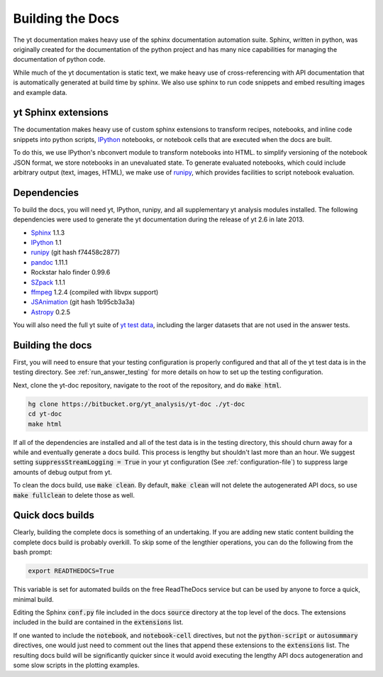 .. _docs_build:

=================
Building the Docs
=================

The yt documentation makes heavy use of the sphinx documentation automation
suite.  Sphinx, written in python, was originally created for the documentation
of the python project and has many nice capabilities for managing the
documentation of python code.

While much of the yt documentation is static text, we make heavy use of
cross-referencing with API documentation that is automatically generated at
build time by sphinx.  We also use sphinx to run code snippets and embed
resulting images and example data.

yt Sphinx extensions
--------------------

The documentation makes heavy use of custom sphinx extensions to transform
recipes, notebooks, and inline code snippets into python scripts, IPython_
notebooks, or notebook cells that are executed when the docs are built.

To do this, we use IPython's nbconvert module to transform notebooks into
HTML. to simplify versioning of the notebook JSON format, we store notebooks in
an unevaluated state.  To generate evaluated notebooks, which could include
arbitrary output (text, images, HTML), we make use of runipy_, which provides
facilities to script notebook evaluation.

.. _runipy: https://github.com/paulgb/runipy
.. _IPython: http://ipython.org/

Dependencies
------------

To build the docs, you will need yt, IPython, runipy, and all supplementary yt
analysis modules installed. The following dependencies were used to generate the
yt documentation during the release of yt 2.6 in late 2013.

- Sphinx_ 1.1.3
- IPython_ 1.1
- runipy_ (git hash f74458c2877)
- pandoc_ 1.11.1
- Rockstar halo finder 0.99.6
- SZpack_ 1.1.1
- ffmpeg_ 1.2.4 (compiled with libvpx support)
- JSAnimation_ (git hash 1b95cb3a3a)
- Astropy_ 0.2.5

.. _SZpack: http://www.cita.utoronto.ca/~jchluba/Science_Jens/SZpack/SZpack.html
.. _Astropy: http://astropy.org/
.. _Sphinx: http://sphinx-doc.org/
.. _pandoc: http://johnmacfarlane.net/pandoc/
.. _ffmpeg: http://www.ffmpeg.org/
.. _JSAnimation: https://github.com/jakevdp/JSAnimation

You will also need the full yt suite of `yt test data
<http://yt-project.org/data/>`_, including the larger datasets that are not used
in the answer tests.

Building the docs
-----------------

First, you will need to ensure that your testing configuration is properly
configured and that all of the yt test data is in the testing directory.  See
:ref:`run_answer_testing` for more details on how to set up the testing
configuration.

Next, clone the yt-doc repository, navigate to the root of the repository, and
do :code:`make html`.

.. code-block:: bash

   hg clone https://bitbucket.org/yt_analysis/yt-doc ./yt-doc
   cd yt-doc
   make html

If all of the dependencies are installed and all of the test data is in the
testing directory, this should churn away for a while and eventually generate a
docs build.  This process is lengthy but shouldn't last more than an hour.  We
suggest setting :code:`suppressStreamLogging = True` in your yt configuration
(See :ref:`configuration-file`) to suppress large amounts of debug output from
yt.

To clean the docs build, use :code:`make clean`.  By default, :code:`make clean`
will not delete the autogenerated API docs, so use :code:`make fullclean` to
delete those as well.


Quick docs builds
-----------------

Clearly, building the complete docs is something of an undertaking.  If you are
adding new static content building the complete docs build is probably
overkill.  To skip some of the lengthier operations, you can do the following
from the bash prompt:

.. code-block:: bash

   export READTHEDOCS=True

This variable is set for automated builds on the free ReadTheDocs service but
can be used by anyone to force a quick, minimal build.

Editing the Sphinx :code:`conf.py` file included in the docs :code:`source`
directory at the top level of the docs.  The extensions included in the build
are contained in the :code:`extensions` list.

If one wanted to include the :code:`notebook`, and :code:`notebook-cell`
directives, but not the :code:`python-script` or :code:`autosummary` directives,
one would just need to comment out the lines that append these extensions to the
:code:`extensions` list. The resulting docs build will be significantly quicker
since it would avoid executing the lengthy API docs autogeneration and some slow
scripts in the plotting examples.
